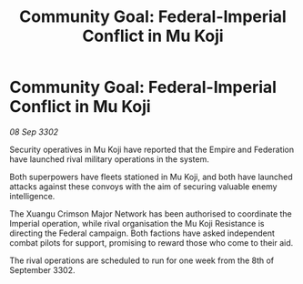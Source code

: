 :PROPERTIES:
:ID:       015e92e7-58dd-41ce-b57a-e395b608ad76
:END:
#+title: Community Goal: Federal-Imperial Conflict in Mu Koji
#+filetags: :Empire:CommunityGoal:3302:galnet:

* Community Goal: Federal-Imperial Conflict in Mu Koji

/08 Sep 3302/

Security operatives in Mu Koji have reported that the Empire and Federation have launched rival military operations in the system. 

Both superpowers have fleets stationed in Mu Koji, and both have launched attacks against these convoys with the aim of securing valuable enemy intelligence.  

The Xuangu Crimson Major Network has been authorised to coordinate the Imperial operation, while rival organisation the Mu Koji Resistance is directing the Federal campaign. Both factions have asked independent combat pilots for support, promising to reward those who come to their aid. 

The rival operations are scheduled to run for one week from the 8th of September 3302.
